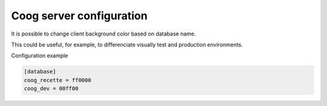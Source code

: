 Coog server configuration
=========================

It is possible to change client background color based on database name.

This could be useful, for example, to differenciate visually test and
production environments.

Configuration example

.. code::

  [database]
  coog_recette = ff0000
  coog_dev = 00ff00
